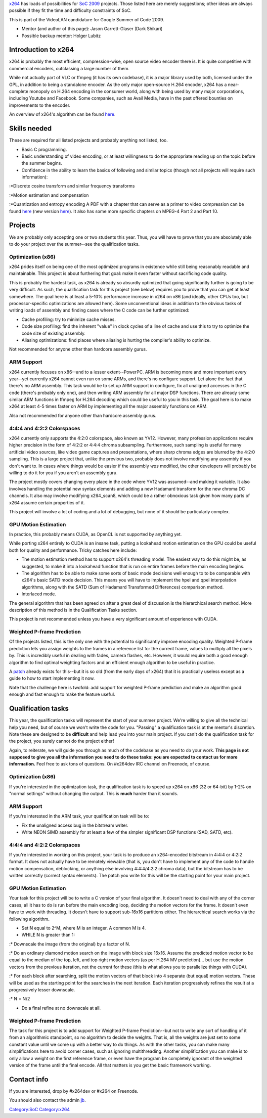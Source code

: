 `x264 <x264>`__ has loads of possibilities for `SoC 2009 <SoC_2009>`__ projects. Those listed here are merely suggestions; other ideas are always possible if they fit the time and difficulty constraints of SoC.

This is part of the VideoLAN candidature for Google Summer of Code 2009.

-  Mentor (and author of this page): Jason Garrett-Glaser (Dark Shikari)
-  Possible backup mentor: Holger Lubitz

Introduction to x264
--------------------

x264 is probably the most efficient, compression-wise, open source video encoder there is. It is quite competitive with commercial encoders, outclassing a large number of them.

While not actually part of VLC or ffmpeg (it has its own codebase), it is a major library used by both, licensed under the GPL, in addition to being a standalone encoder. As the only major open-source H.264 encoder, x264 has a near-complete monopoly on H.264 encoding in the consumer world, along with being used by many major corporations, including Youtube and Facebook. Some companies, such as Avail Media, have in the past offered bounties on improvements to the encoder.

An overview of x264's algorithm can be found `here <http://akuvian.org/src/x264/overview_x264_v8_5.pdf>`__.

Skills needed
-------------

These are required for all listed projects and probably anything not listed, too.

-  Basic C programming.
-  Basic understanding of video encoding, or at least willingness to do the appropriate reading up on the topic before the summer begins.
-  Confidence in the ability to learn the basics of following and similar topics (though not all projects will require such information):

:*Discrete cosine transform and similar frequency transforms

:*Motion estimation and compensation

:*Quantization and entropy encoding A PDF with a chapter that can serve as a primer to video compression can be found `here <http://www.mediafire.com/download.php?auxd23m2snw>`__ (new version `here <http://dl.dropbox.com/u/2701213/pdfs/0470516925Video.pdf>`__). It also has some more specific chapters on MPEG-4 Part 2 and Part 10.

Projects
--------

We are probably only accepting one or two students this year. Thus, you will have to prove that you are absolutely able to do your project over the summer--see the qualification tasks.

Optimization (x86)
~~~~~~~~~~~~~~~~~~

x264 prides itself on being one of the most optimized programs in existence while still being reasonably readable and maintainable. This project is about furthering that goal: make it even faster without sacrificing code quality.

This is probably the hardest task, as x264 is already so absurdly optimized that going significantly further is going to be very difficult. As such, the qualification task for this project (see below) requires you to prove that you can get at least somewhere. The goal here is at least a 5-10% performance increase in x264 on x86 (and ideally, other CPUs too, but processor-specific optimizations are allowed here). Some unconventional ideas in addition to the obvious tasks of writing loads of assembly and finding cases where the C code can be further optimized:

-  Cache profiling: try to minimize cache misses.
-  Code size profiling: find the inherent "value" in clock cycles of a line of cache and use this to try to optimize the code size of existing assembly.
-  Aliasing optimizations: find places where aliasing is hurting the compiler's ability to optimize.

Not recommended for anyone other than hardcore assembly gurus.

ARM Support
~~~~~~~~~~~

x264 currently focuses on x86--and to a lesser extent--PowerPC. ARM is becoming more and more important every year--yet currently x264 cannot even run on some ARMs, and there's no configure support. Let alone the fact that there's no ARM assembly. This task would be to set up ARM support in configure, fix all unaligned accesses in the C code (there's probably only one), and then writing ARM assembly for all major DSP functions. There are already some similar ARM functions in ffmpeg for H.264 decoding which could be useful to you in this task. The goal here is to make x264 at least 4-5 times faster on ARM by implementing all the major assembly functions on ARM.

Also not recommended for anyone other than hardcore assembly gurus.

4:4:4 and 4:2:2 Colorspaces
~~~~~~~~~~~~~~~~~~~~~~~~~~~

x264 currently only supports the 4:2:0 colorspace, also known as YV12. However, many profession applications require higher precision in the form of 4:2:2 or 4:4:4 chroma subsampling. Furthermore, such sampling is useful for many artificial video sources, like video game captures and presentations, where sharp chroma edges are blurred by the 4:2:0 sampling. This is a large project that, unlike the previous two, probably does not involve modifying any assembly if you don't want to. In cases where things would be easier if the assembly *was* modified, the other developers will probably be willing to do it for you if you aren't an assembly guru.

The project mostly covers changing every place in the code where YV12 was assumed--and making it variable. It also involves handling the potential new syntax elements and adding a new Hadamard transform for the new chroma DC channels. It also may involve modifying x264_scan8, which could be a rather obnoxious task given how many parts of x264 assume certain properties of it.

This project will involve a lot of coding and a lot of debugging, but none of it should be particularly complex.

GPU Motion Estimation
~~~~~~~~~~~~~~~~~~~~~

In practice, this probably means CUDA, as OpenCL is not supported by anything yet.

While porting x264 entirely to CUDA is an insane task, putting a lookahead motion estimation on the GPU could be useful both for quality and performance. Tricky catches here include:

-  The motion estimation method has to support x264's threading model. The easiest way to do this might be, as suggested, to make it into a lookahead function that is run on entire frames before the main encoding begins.
-  The algorithm has to be able to make some sorts of basic mode decisions well enough to to be comparable with x264's basic SATD mode decision. This means you will have to implement the hpel and qpel interpolation algorithms, along with the SATD (Sum of Hadamard Transformed Differences) comparison method.
-  Interlaced mode.

The general algorithm that has been agreed on after a great deal of discussion is the hierarchical search method. More description of this method is in the Qualification Tasks section.

This project is not recommended unless you have a very significant amount of experience with CUDA.

Weighted P-frame Prediction
~~~~~~~~~~~~~~~~~~~~~~~~~~~

Of the projects listed, this is the only one with the potential to significantly improve encoding quality. Weighted P-frame prediction lets you assign weights to the frames in a reference list for the current frame, values to multiply all the pixels by. This is incredibly useful in dealing with fades, camera flashes, etc. However, it would require both a good enough algorithm to find optimal weighting factors and an efficient enough algorithm to be useful in practice.

A `patch <http://akuvian.org/src/x264/x264_wpredp.0.diff>`__ already exists for this--but it is so old (from the early days of x264) that it is practically useless except as a guide to how to start implementing it now.

Note that the challenge here is twofold: add support for weighted P-frame prediction and make an algorithm good enough and fast enough to make the feature useful.

Qualification tasks
-------------------

This year, the qualification tasks will represent the start of your summer project. We're willing to give all the technical help you need, but of course we won't write the code for you. "Passing" a qualification task is at the mentor's discretion. Note these are designed to be **difficult** and help lead you into your main project. If you can't do the qualification task for the project, you surely cannot do the project either!

Again, to reiterate, we will guide you through as much of the codebase as you need to do your work. **This page is not supposed to give you all the information you need to do these tasks: you are expected to contact us for more information.** Feel free to ask tons of questions. On #x264dev IRC channel on Freenode, of course.

.. _optimization-x86-1:

Optimization (x86)
~~~~~~~~~~~~~~~~~~

If you're interested in the optimization task, the qualification task is to speed up x264 on x86 (32 or 64-bit) by 1-2% on "normal settings" without changing the output. This is **much** harder than it sounds.

.. _arm-support-1:

ARM Support
~~~~~~~~~~~

If you're interested in the ARM task, your qualification task will be to:

-  Fix the unaligned access bug in the bitstream writer.
-  Write NEON SIMD assembly for at least a few of the simpler significant DSP functions (SAD, SATD, etc).

.. _and-422-colorspaces-1:

4:4:4 and 4:2:2 Colorspaces
~~~~~~~~~~~~~~~~~~~~~~~~~~~

If you're interested in working on this project, your task is to produce an x264-encoded bitstream in 4:4:4 or 4:2:2 format. It does not actually have to be remotely viewable (that is, you don't have to implement any of the code to handle motion compensation, deblocking, or anything else involving 4:4:4/4:2:2 chroma data), but the bitstream has to be written correctly (correct syntax elements). The patch you write for this will be the starting point for your main project.

.. _gpu-motion-estimation-1:

GPU Motion Estimation
~~~~~~~~~~~~~~~~~~~~~

Your task for this project will be to write a C version of your final algorithm. It doesn't need to deal with any of the corner cases; all it has to do is run before the main encoding loop, deciding the motion vectors for the frame. It doesn't even have to work with threading. It doesn't have to support sub-16x16 partitions either. The hierarchical search works via the following algorithm.

-  Set N equal to 2^M, where M is an integer. A common M is 4.
-  WHILE N is greater than 1:

:\* Downscale the image (from the original) by a factor of N.

:\* Do an ordinary diamond motion search on the image with block size 16x16. Assume the predicted motion vector to be equal to the median of the top, left, and top right motion vectors (as per H.264 MV prediction)... but use the motion vectors from the previous iteration, not the current for these (this is what allows you to parallelize things with CUDA).

:\* For each block after searching, split the motion vectors of that block into 4 separate (but equal) motion vectors. These will be used as the starting point for the searches in the next iteration. Each iteration progressively refines the result at a progressively lesser downscale.

:\* N = N/2

-  Do a final refine at no downscale at all.

.. _weighted-p-frame-prediction-1:

Weighted P-frame Prediction
~~~~~~~~~~~~~~~~~~~~~~~~~~~

The task for this project is to add support for Weighted P-frame Prediction--but not to write any sort of handling of it from an algorithmic standpoint, so no algorithm to decide the weights. That is, all the weights are just set to some constant value until we come up with a better way to do things. As with the other tasks, you can make many simplifications here to avoid corner cases, such as ignoring multithreading. Another simplification you can make is to only allow a weight on the first reference frame, or even have the program be completely ignorant of the weighted version of the frame until the final encode. All that matters is you get the basic framework working.

Contact info
------------

If you are interested, drop by #x264dev or #x264 on Freenode.

You should also contact the admin `jb <User:J-b>`__.

.. raw:: mediawiki

   {{GSoC}}

`Category:SoC <Category:SoC>`__ `Category:x264 <Category:x264>`__
